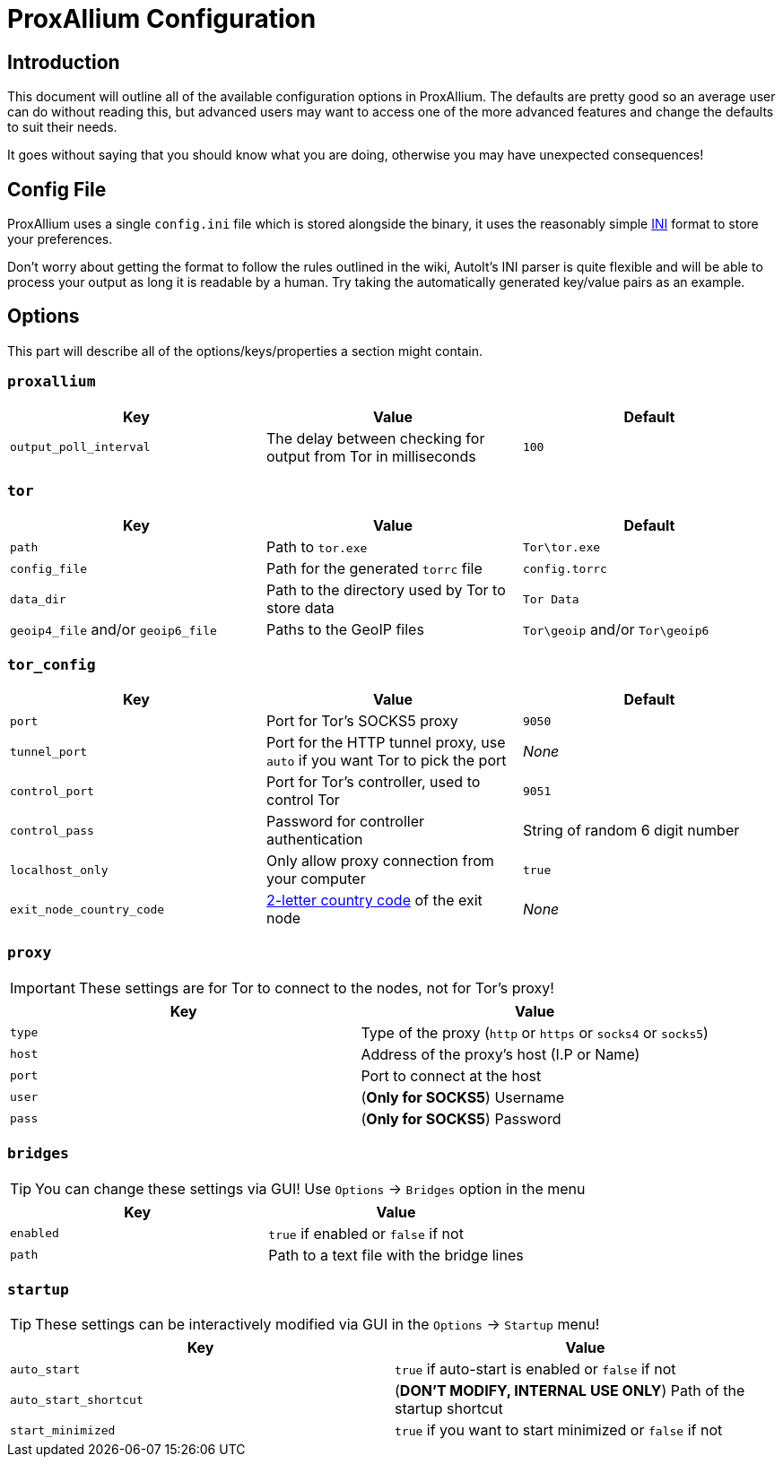 = ProxAllium Configuration

== Introduction

This document will outline all of the available configuration options in ProxAllium. The defaults are pretty good so an average user can do without reading this, but advanced users may want to access one of the more advanced features and change the defaults to suit their needs.

It goes without saying that you should know what you are doing, otherwise you may have unexpected consequences!

== Config File

ProxAllium uses a single `config.ini` file which is stored alongside the binary, it uses the reasonably simple https://en.wikipedia.org/wiki/INI_file#Format[INI] format to store your preferences.

Don't worry about getting the format to follow the rules outlined in the wiki, AutoIt's INI parser is quite flexible and will be able to process your output as long it is readable by a human. Try taking the automatically generated key/value pairs as an example.

== Options

This part will describe all of the options/keys/properties a section might contain.

=== `proxallium`

|===
|Key |Value |Default

| `output_poll_interval`
| The delay between checking for output from Tor in milliseconds
| `100`

|===

=== `tor`

|===
|Key |Value |Default

| `path`
| Path to `tor.exe`
| `Tor\tor.exe`

| `config_file`
| Path for the generated `torrc` file
| `config.torrc`

| `data_dir`
| Path to the directory used by Tor to store data
| `Tor Data`

| `geoip4_file` and/or `geoip6_file`
| Paths to the GeoIP files
| `Tor\geoip` and/or `Tor\geoip6`

|===

=== `tor_config`

|===
|Key |Value |Default

| `port`
| Port for Tor's SOCKS5 proxy
| `9050`

| `tunnel_port`
| Port for the HTTP tunnel proxy, use `auto` if you want Tor to pick the port
| _None_

| `control_port`
| Port for Tor's controller, used to control Tor
| `9051`

| `control_pass`
| Password for controller authentication
| String of random 6 digit number 

| `localhost_only`
| Only allow proxy connection from your computer
| `true`

| `exit_node_country_code`
| https://en.wikipedia.org/wiki/ISO_3166-1_alpha-2#Current_codes[2-letter country code] of the exit node
| _None_

|===

=== `proxy`

IMPORTANT: These settings are for Tor to connect to the nodes, not for Tor's proxy!

|===
|Key |Value

| `type`
| Type of the proxy (`http` or `https` or `socks4` or `socks5`)

| `host`
| Address of the proxy's host (I.P or Name)

| `port`
| Port to connect at the host

| `user`
| (*Only for SOCKS5*) Username

| `pass`
| (*Only for SOCKS5*) Password

|===

=== `bridges`

TIP: You can change these settings via GUI! Use `Options` -> `Bridges` option in the menu

|===
|Key |Value

| `enabled`
| `true` if enabled or `false` if not

| `path`
| Path to a text file with the bridge lines

|===

=== `startup`

TIP: These settings can be interactively modified via GUI in the `Options` -> `Startup` menu!

|===
|Key |Value

| `auto_start`
| `true` if auto-start is enabled or `false` if not

| `auto_start_shortcut`
| (*DON'T MODIFY, INTERNAL USE ONLY*) Path of the startup shortcut

| `start_minimized`
| `true` if you want to start minimized or `false` if not

|===
